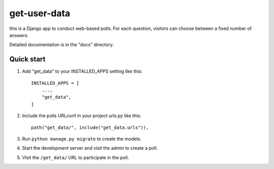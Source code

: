 ============
get-user-data
============

this is a Django app to conduct web-based polls. For each
question, visitors can choose between a fixed number of answers.

Detailed documentation is in the "docs" directory.

Quick start
-----------

1. Add "get_data" to your INSTALLED_APPS setting like this::

    INSTALLED_APPS = [
        ...,
        "get_data",
    ]

2. Include the polls URLconf in your project urls.py like this::

    path("get_data/", include("get_data.urls")),

3. Run ``python manage.py migrate`` to create the models.

4. Start the development server and visit the admin to create a poll.

5. Visit the ``/get_data/`` URL to participate in the poll.